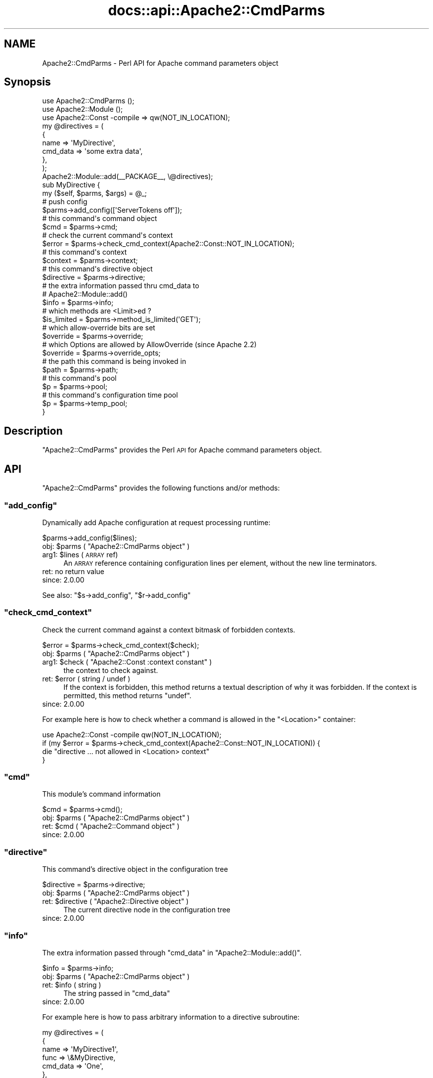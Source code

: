 .\" Automatically generated by Pod::Man 4.14 (Pod::Simple 3.40)
.\"
.\" Standard preamble:
.\" ========================================================================
.de Sp \" Vertical space (when we can't use .PP)
.if t .sp .5v
.if n .sp
..
.de Vb \" Begin verbatim text
.ft CW
.nf
.ne \\$1
..
.de Ve \" End verbatim text
.ft R
.fi
..
.\" Set up some character translations and predefined strings.  \*(-- will
.\" give an unbreakable dash, \*(PI will give pi, \*(L" will give a left
.\" double quote, and \*(R" will give a right double quote.  \*(C+ will
.\" give a nicer C++.  Capital omega is used to do unbreakable dashes and
.\" therefore won't be available.  \*(C` and \*(C' expand to `' in nroff,
.\" nothing in troff, for use with C<>.
.tr \(*W-
.ds C+ C\v'-.1v'\h'-1p'\s-2+\h'-1p'+\s0\v'.1v'\h'-1p'
.ie n \{\
.    ds -- \(*W-
.    ds PI pi
.    if (\n(.H=4u)&(1m=24u) .ds -- \(*W\h'-12u'\(*W\h'-12u'-\" diablo 10 pitch
.    if (\n(.H=4u)&(1m=20u) .ds -- \(*W\h'-12u'\(*W\h'-8u'-\"  diablo 12 pitch
.    ds L" ""
.    ds R" ""
.    ds C` ""
.    ds C' ""
'br\}
.el\{\
.    ds -- \|\(em\|
.    ds PI \(*p
.    ds L" ``
.    ds R" ''
.    ds C`
.    ds C'
'br\}
.\"
.\" Escape single quotes in literal strings from groff's Unicode transform.
.ie \n(.g .ds Aq \(aq
.el       .ds Aq '
.\"
.\" If the F register is >0, we'll generate index entries on stderr for
.\" titles (.TH), headers (.SH), subsections (.SS), items (.Ip), and index
.\" entries marked with X<> in POD.  Of course, you'll have to process the
.\" output yourself in some meaningful fashion.
.\"
.\" Avoid warning from groff about undefined register 'F'.
.de IX
..
.nr rF 0
.if \n(.g .if rF .nr rF 1
.if (\n(rF:(\n(.g==0)) \{\
.    if \nF \{\
.        de IX
.        tm Index:\\$1\t\\n%\t"\\$2"
..
.        if !\nF==2 \{\
.            nr % 0
.            nr F 2
.        \}
.    \}
.\}
.rr rF
.\"
.\" Accent mark definitions (@(#)ms.acc 1.5 88/02/08 SMI; from UCB 4.2).
.\" Fear.  Run.  Save yourself.  No user-serviceable parts.
.    \" fudge factors for nroff and troff
.if n \{\
.    ds #H 0
.    ds #V .8m
.    ds #F .3m
.    ds #[ \f1
.    ds #] \fP
.\}
.if t \{\
.    ds #H ((1u-(\\\\n(.fu%2u))*.13m)
.    ds #V .6m
.    ds #F 0
.    ds #[ \&
.    ds #] \&
.\}
.    \" simple accents for nroff and troff
.if n \{\
.    ds ' \&
.    ds ` \&
.    ds ^ \&
.    ds , \&
.    ds ~ ~
.    ds /
.\}
.if t \{\
.    ds ' \\k:\h'-(\\n(.wu*8/10-\*(#H)'\'\h"|\\n:u"
.    ds ` \\k:\h'-(\\n(.wu*8/10-\*(#H)'\`\h'|\\n:u'
.    ds ^ \\k:\h'-(\\n(.wu*10/11-\*(#H)'^\h'|\\n:u'
.    ds , \\k:\h'-(\\n(.wu*8/10)',\h'|\\n:u'
.    ds ~ \\k:\h'-(\\n(.wu-\*(#H-.1m)'~\h'|\\n:u'
.    ds / \\k:\h'-(\\n(.wu*8/10-\*(#H)'\z\(sl\h'|\\n:u'
.\}
.    \" troff and (daisy-wheel) nroff accents
.ds : \\k:\h'-(\\n(.wu*8/10-\*(#H+.1m+\*(#F)'\v'-\*(#V'\z.\h'.2m+\*(#F'.\h'|\\n:u'\v'\*(#V'
.ds 8 \h'\*(#H'\(*b\h'-\*(#H'
.ds o \\k:\h'-(\\n(.wu+\w'\(de'u-\*(#H)/2u'\v'-.3n'\*(#[\z\(de\v'.3n'\h'|\\n:u'\*(#]
.ds d- \h'\*(#H'\(pd\h'-\w'~'u'\v'-.25m'\f2\(hy\fP\v'.25m'\h'-\*(#H'
.ds D- D\\k:\h'-\w'D'u'\v'-.11m'\z\(hy\v'.11m'\h'|\\n:u'
.ds th \*(#[\v'.3m'\s+1I\s-1\v'-.3m'\h'-(\w'I'u*2/3)'\s-1o\s+1\*(#]
.ds Th \*(#[\s+2I\s-2\h'-\w'I'u*3/5'\v'-.3m'o\v'.3m'\*(#]
.ds ae a\h'-(\w'a'u*4/10)'e
.ds Ae A\h'-(\w'A'u*4/10)'E
.    \" corrections for vroff
.if v .ds ~ \\k:\h'-(\\n(.wu*9/10-\*(#H)'\s-2\u~\d\s+2\h'|\\n:u'
.if v .ds ^ \\k:\h'-(\\n(.wu*10/11-\*(#H)'\v'-.4m'^\v'.4m'\h'|\\n:u'
.    \" for low resolution devices (crt and lpr)
.if \n(.H>23 .if \n(.V>19 \
\{\
.    ds : e
.    ds 8 ss
.    ds o a
.    ds d- d\h'-1'\(ga
.    ds D- D\h'-1'\(hy
.    ds th \o'bp'
.    ds Th \o'LP'
.    ds ae ae
.    ds Ae AE
.\}
.rm #[ #] #H #V #F C
.\" ========================================================================
.\"
.IX Title "docs::api::Apache2::CmdParms 3"
.TH docs::api::Apache2::CmdParms 3 "2019-10-05" "perl v5.32.1" "User Contributed Perl Documentation"
.\" For nroff, turn off justification.  Always turn off hyphenation; it makes
.\" way too many mistakes in technical documents.
.if n .ad l
.nh
.SH "NAME"
Apache2::CmdParms \- Perl API for Apache command parameters object
.SH "Synopsis"
.IX Header "Synopsis"
.Vb 3
\&  use Apache2::CmdParms ();
\&  use Apache2::Module ();
\&  use Apache2::Const \-compile => qw(NOT_IN_LOCATION);
\&  
\&  my @directives = (
\&    {
\&      name => \*(AqMyDirective\*(Aq,
\&      cmd_data => \*(Aqsome extra data\*(Aq,
\&    },
\&  );
\&  
\&  Apache2::Module::add(_\|_PACKAGE_\|_, \e@directives);
\&  
\&  sub MyDirective {
\&      my ($self, $parms, $args) = @_;
\&  
\&      # push config
\&      $parms\->add_config([\*(AqServerTokens off\*(Aq]);
\&  
\&      # this command\*(Aqs command object
\&      $cmd = $parms\->cmd;
\&  
\&      # check the current command\*(Aqs context
\&      $error = $parms\->check_cmd_context(Apache2::Const::NOT_IN_LOCATION);
\&  
\&      # this command\*(Aqs context
\&      $context = $parms\->context;
\&  
\&      # this command\*(Aqs directive object
\&      $directive = $parms\->directive;
\&  
\&      # the extra information passed thru cmd_data to
\&      # Apache2::Module::add()
\&      $info = $parms\->info;
\&  
\&      # which methods are <Limit>ed ?
\&      $is_limited = $parms\->method_is_limited(\*(AqGET\*(Aq);
\&  
\&      # which allow\-override bits are set
\&      $override = $parms\->override;
\&  
\&      # which Options are allowed by AllowOverride (since Apache 2.2)
\&      $override = $parms\->override_opts;
\&  
\&      # the path this command is being invoked in
\&      $path = $parms\->path;
\&  
\&      # this command\*(Aqs pool
\&      $p = $parms\->pool;
\&  
\&      # this command\*(Aqs configuration time pool
\&      $p = $parms\->temp_pool;
\&  }
.Ve
.SH "Description"
.IX Header "Description"
\&\f(CW\*(C`Apache2::CmdParms\*(C'\fR provides the Perl \s-1API\s0 for Apache command
parameters object.
.SH "API"
.IX Header "API"
\&\f(CW\*(C`Apache2::CmdParms\*(C'\fR provides the following functions and/or methods:
.ie n .SS """add_config"""
.el .SS "\f(CWadd_config\fP"
.IX Subsection "add_config"
Dynamically add Apache configuration at request processing runtime:
.PP
.Vb 1
\&  $parms\->add_config($lines);
.Ve
.ie n .IP "obj: $parms ( ""Apache2::CmdParms object"" )" 4
.el .IP "obj: \f(CW$parms\fR ( \f(CWApache2::CmdParms object\fR )" 4
.IX Item "obj: $parms ( Apache2::CmdParms object )"
.PD 0
.ie n .IP "arg1: $lines (\s-1ARRAY\s0 ref)" 4
.el .IP "arg1: \f(CW$lines\fR (\s-1ARRAY\s0 ref)" 4
.IX Item "arg1: $lines (ARRAY ref)"
.PD
An \s-1ARRAY\s0 reference containing configuration lines per element, without
the new line terminators.
.IP "ret: no return value" 4
.IX Item "ret: no return value"
.PD 0
.IP "since: 2.0.00" 4
.IX Item "since: 2.0.00"
.PD
.PP
See also:
\&\f(CW\*(C`$s\->add_config\*(C'\fR,
\&\f(CW\*(C`$r\->add_config\*(C'\fR
.ie n .SS """check_cmd_context"""
.el .SS "\f(CWcheck_cmd_context\fP"
.IX Subsection "check_cmd_context"
Check the current command against a context bitmask of forbidden contexts.
.PP
.Vb 1
\&  $error = $parms\->check_cmd_context($check);
.Ve
.ie n .IP "obj: $parms ( ""Apache2::CmdParms object"" )" 4
.el .IP "obj: \f(CW$parms\fR ( \f(CWApache2::CmdParms object\fR )" 4
.IX Item "obj: $parms ( Apache2::CmdParms object )"
.PD 0
.ie n .IP "arg1: $check ( ""Apache2::Const :context constant"" )" 4
.el .IP "arg1: \f(CW$check\fR ( \f(CWApache2::Const :context constant\fR )" 4
.IX Item "arg1: $check ( Apache2::Const :context constant )"
.PD
the context to check against.
.ie n .IP "ret: $error ( string / undef )" 4
.el .IP "ret: \f(CW$error\fR ( string / undef )" 4
.IX Item "ret: $error ( string / undef )"
If the context is forbidden, this method returns a textual description
of why it was forbidden. If the context is permitted, this method returns
\&\f(CW\*(C`undef\*(C'\fR.
.IP "since: 2.0.00" 4
.IX Item "since: 2.0.00"
.PP
For example here is how to check whether a command is allowed in the
\&\f(CW\*(C`<Location>\*(C'\fR container:
.PP
.Vb 4
\&  use Apache2::Const \-compile qw(NOT_IN_LOCATION);
\&  if (my $error = $parms\->check_cmd_context(Apache2::Const::NOT_IN_LOCATION)) {
\&      die "directive ... not allowed in <Location> context"
\&  }
.Ve
.ie n .SS """cmd"""
.el .SS "\f(CWcmd\fP"
.IX Subsection "cmd"
This module's command information
.PP
.Vb 1
\&  $cmd = $parms\->cmd();
.Ve
.ie n .IP "obj: $parms ( ""Apache2::CmdParms object"" )" 4
.el .IP "obj: \f(CW$parms\fR ( \f(CWApache2::CmdParms object\fR )" 4
.IX Item "obj: $parms ( Apache2::CmdParms object )"
.PD 0
.ie n .IP "ret: $cmd ( ""Apache2::Command object"" )" 4
.el .IP "ret: \f(CW$cmd\fR ( \f(CWApache2::Command object\fR )" 4
.IX Item "ret: $cmd ( Apache2::Command object )"
.IP "since: 2.0.00" 4
.IX Item "since: 2.0.00"
.PD
.ie n .SS """directive"""
.el .SS "\f(CWdirective\fP"
.IX Subsection "directive"
This command's directive object in the configuration tree
.PP
.Vb 1
\&  $directive = $parms\->directive;
.Ve
.ie n .IP "obj: $parms ( ""Apache2::CmdParms object"" )" 4
.el .IP "obj: \f(CW$parms\fR ( \f(CWApache2::CmdParms object\fR )" 4
.IX Item "obj: $parms ( Apache2::CmdParms object )"
.PD 0
.ie n .IP "ret: $directive ( ""Apache2::Directive object"" )" 4
.el .IP "ret: \f(CW$directive\fR ( \f(CWApache2::Directive object\fR )" 4
.IX Item "ret: $directive ( Apache2::Directive object )"
.PD
The current directive node in the configuration tree
.IP "since: 2.0.00" 4
.IX Item "since: 2.0.00"
.ie n .SS """info"""
.el .SS "\f(CWinfo\fP"
.IX Subsection "info"
The extra information passed through \f(CW\*(C`cmd_data\*(C'\fR in
\&\f(CW\*(C`Apache2::Module::add()\*(C'\fR.
.PP
.Vb 1
\&  $info = $parms\->info;
.Ve
.ie n .IP "obj: $parms ( ""Apache2::CmdParms object"" )" 4
.el .IP "obj: \f(CW$parms\fR ( \f(CWApache2::CmdParms object\fR )" 4
.IX Item "obj: $parms ( Apache2::CmdParms object )"
.PD 0
.ie n .IP "ret: $info ( string )" 4
.el .IP "ret: \f(CW$info\fR ( string )" 4
.IX Item "ret: $info ( string )"
.PD
The string passed in \f(CW\*(C`cmd_data\*(C'\fR
.IP "since: 2.0.00" 4
.IX Item "since: 2.0.00"
.PP
For example here is how to pass arbitrary information to a directive
subroutine:
.PP
.Vb 10
\&  my @directives = (
\&    {
\&      name => \*(AqMyDirective1\*(Aq,
\&      func => \e&MyDirective,
\&      cmd_data => \*(AqOne\*(Aq,
\&    },
\&    {
\&      name => \*(AqMyDirective2\*(Aq,
\&      func => \e&MyDirective,
\&      cmd_data => \*(AqTwo\*(Aq,
\&    },
\&  );
\&  Apache2::Module::add(_\|_PACKAGE_\|_, \e@directives);
\&  
\&  sub MyDirective {
\&    my ($self, $parms, $args) = @_;
\&    my $info = $parms\->info;
\&  }
.Ve
.PP
In this example \f(CW$info\fR will either be \f(CW\*(AqOne\*(Aq\fR or \f(CW\*(AqTwo\*(Aq\fR depending
on whether the directive was called as \fIMyDirective1\fR or
\&\fIMyDirective2\fR.
.ie n .SS """method_is_limited"""
.el .SS "\f(CWmethod_is_limited\fP"
.IX Subsection "method_is_limited"
Discover if a method is <Limit>ed in the current scope
.PP
.Vb 1
\&  $is_limited = $parms\->method_is_limited($method);
.Ve
.ie n .IP "obj: $parms ( ""Apache2::CmdParms object"" )" 4
.el .IP "obj: \f(CW$parms\fR ( \f(CWApache2::CmdParms object\fR )" 4
.IX Item "obj: $parms ( Apache2::CmdParms object )"
.PD 0
.ie n .IP "arg1: $method (string)" 4
.el .IP "arg1: \f(CW$method\fR (string)" 4
.IX Item "arg1: $method (string)"
.PD
The name of the method to check for
.ie n .IP "ret: $is_limited ( boolean )" 4
.el .IP "ret: \f(CW$is_limited\fR ( boolean )" 4
.IX Item "ret: $is_limited ( boolean )"
.PD 0
.IP "since: 2.0.00" 4
.IX Item "since: 2.0.00"
.PD
.PP
For example, to check if the \f(CW\*(C`GET\*(C'\fR method is being
\&\f(CW\*(C`<Limit>\*(C'\fRed in the current scope, do:
.PP
.Vb 3
\&  if ($parms\->method_is_limited(\*(AqGET\*(Aq) {
\&      die "...";
\&  }
.Ve
.ie n .SS """override"""
.el .SS "\f(CWoverride\fP"
.IX Subsection "override"
Which allow-override bits are set (\f(CW\*(C`AllowOverride\*(C'\fR directive)
.PP
.Vb 1
\&  $override = $parms\->override;
.Ve
.ie n .IP "obj: $parms ( ""Apache2::CmdParms object"" )" 4
.el .IP "obj: \f(CW$parms\fR ( \f(CWApache2::CmdParms object\fR )" 4
.IX Item "obj: $parms ( Apache2::CmdParms object )"
.PD 0
.ie n .IP "ret: $override ( bitmask )" 4
.el .IP "ret: \f(CW$override\fR ( bitmask )" 4
.IX Item "ret: $override ( bitmask )"
.PD
the allow-override bits bitmask, which can be tested against
\&\f(CW\*(C`Apache2::Const :override
constants\*(C'\fR.
.IP "since: 2.0.00" 4
.IX Item "since: 2.0.00"
.PP
For example to check that the \f(CW\*(C`AllowOverride\*(C'\fR's \f(CW\*(C`AuthConfig\*(C'\fR and
\&\f(CW\*(C`FileInfo\*(C'\fR options are enabled for this command, do:
.PP
.Vb 6
\&  use Apache2::Const \-compile qw(:override);
\&  $wanted = Apache2::Const::OR_AUTHCFG | Apache2::Const::OR_FILEINFO;
\&  $masked = $parms\->override & $wanted;
\&  unless ($wanted == $masked) {
\&      die "...";
\&  }
.Ve
.ie n .SS """override_opts"""
.el .SS "\f(CWoverride_opts\fP"
.IX Subsection "override_opts"
Which options are allowed to be overridden by \f(CW\*(C`.htaccess\*(C'\fR files. This is
set by \f(CW\*(C`AllowOverride Options=...\*(C'\fR.
.PP
.Vb 1
\&  $override_opts = $parms\->override_opts;
.Ve
.PP
Enabling single options was introduced with Apache 2.2. For Apache 2.0 this
function simply returns a bitmask with all options allowed.
.ie n .IP "obj: $parms ( ""Apache2::CmdParms object"" )" 4
.el .IP "obj: \f(CW$parms\fR ( \f(CWApache2::CmdParms object\fR )" 4
.IX Item "obj: $parms ( Apache2::CmdParms object )"
.PD 0
.ie n .IP "ret: $override_opts ( bitmask )" 4
.el .IP "ret: \f(CW$override_opts\fR ( bitmask )" 4
.IX Item "ret: $override_opts ( bitmask )"
.PD
the bitmask, which can be tested against
\&\f(CW\*(C`Apache2::Const :options
constants\*(C'\fR.
.IP "since: 2.0.3" 4
.IX Item "since: 2.0.3"
.ie n .SS """path"""
.el .SS "\f(CWpath\fP"
.IX Subsection "path"
The current pathname/location/match of the block this command is in
.PP
.Vb 1
\&  $path = $parms\->path;
.Ve
.ie n .IP "obj: $parms ( ""Apache2::CmdParms object"" )" 4
.el .IP "obj: \f(CW$parms\fR ( \f(CWApache2::CmdParms object\fR )" 4
.IX Item "obj: $parms ( Apache2::CmdParms object )"
.PD 0
.ie n .IP "ret: $path ( string / ""undef"" )" 4
.el .IP "ret: \f(CW$path\fR ( string / \f(CWundef\fR )" 4
.IX Item "ret: $path ( string / undef )"
.PD
If configuring for a block like <Location>,
<LocationMatch>, <Directory>, etc., the pathname part
of that directive. Otherwise, \f(CW\*(C`undef\*(C'\fR is returned.
.IP "since: 2.0.00" 4
.IX Item "since: 2.0.00"
.PP
For example for a container block:
.PP
.Vb 3
\&  <Location /foo>
\&  ...
\&  </Location>
.Ve
.PP
\&\fI'/foo'\fR will be returned.
.ie n .SS """pool"""
.el .SS "\f(CWpool\fP"
.IX Subsection "pool"
Pool associated with this command
.PP
.Vb 1
\&  $p = $parms\->pool;
.Ve
.ie n .IP "obj: $parms ( ""Apache2::CmdParms object"" )" 4
.el .IP "obj: \f(CW$parms\fR ( \f(CWApache2::CmdParms object\fR )" 4
.IX Item "obj: $parms ( Apache2::CmdParms object )"
.PD 0
.ie n .IP "ret: $p ( ""APR::Pool object"" )" 4
.el .IP "ret: \f(CW$p\fR ( \f(CWAPR::Pool object\fR )" 4
.IX Item "ret: $p ( APR::Pool object )"
.IP "since: 2.0.00" 4
.IX Item "since: 2.0.00"
.PD
.ie n .SS """server"""
.el .SS "\f(CWserver\fP"
.IX Subsection "server"
The (vhost) server this command was defined in \fIhttpd.conf\fR
.PP
.Vb 1
\&  $s = $parms\->server;
.Ve
.ie n .IP "obj: $parms ( ""Apache2::CmdParms object"" )" 4
.el .IP "obj: \f(CW$parms\fR ( \f(CWApache2::CmdParms object\fR )" 4
.IX Item "obj: $parms ( Apache2::CmdParms object )"
.PD 0
.ie n .IP "ret: $s ( ""Apache2::Server object"" )" 4
.el .IP "ret: \f(CW$s\fR ( \f(CWApache2::Server object\fR )" 4
.IX Item "ret: $s ( Apache2::Server object )"
.IP "since: 2.0.00" 4
.IX Item "since: 2.0.00"
.PD
.ie n .SS """temp_pool"""
.el .SS "\f(CWtemp_pool\fP"
.IX Subsection "temp_pool"
Pool for scratch memory; persists during configuration, but destroyed
before the first request is served.
.PP
.Vb 1
\&  $temp_pool = $parms\->temp_pool;
.Ve
.ie n .IP "obj: $parms ( ""Apache2::CmdParms object"" )" 4
.el .IP "obj: \f(CW$parms\fR ( \f(CWApache2::CmdParms object\fR )" 4
.IX Item "obj: $parms ( Apache2::CmdParms object )"
.PD 0
.ie n .IP "ret: $temp_pool ( ""APR::Pool object"" )" 4
.el .IP "ret: \f(CW$temp_pool\fR ( \f(CWAPR::Pool object\fR )" 4
.IX Item "ret: $temp_pool ( APR::Pool object )"
.IP "since: 2.0.00" 4
.IX Item "since: 2.0.00"
.PD
.PP
Most likely you shouldn't use this pool object, unless you know what
you are doing. Use \f(CW\*(C`$parms\->pool\*(C'\fR instead.
.SH "Unsupported API"
.IX Header "Unsupported API"
\&\f(CW\*(C`Apache2::CmdParms\*(C'\fR also provides auto-generated Perl interface for
a few other methods which aren't tested at the moment and therefore
their \s-1API\s0 is a subject to change. These methods will be finalized
later as a need arises. If you want to rely on any of the following
methods please contact the the mod_perl development mailing
list so we can help each other take the steps necessary
to shift the method to an officially supported \s-1API.\s0
.ie n .SS """context"""
.el .SS "\f(CWcontext\fP"
.IX Subsection "context"
Get context containing pointers to modules' per-dir
config structures.
.PP
.Vb 1
\&  $context = $parms\->context;
.Ve
.ie n .IP "obj: $parms ( ""Apache2::CmdParms object"" )" 4
.el .IP "obj: \f(CW$parms\fR ( \f(CWApache2::CmdParms object\fR )" 4
.IX Item "obj: $parms ( Apache2::CmdParms object )"
.PD 0
.ie n .IP "ret: $newval ( ""Apache2::ConfVector object"" )" 4
.el .IP "ret: \f(CW$newval\fR ( \f(CWApache2::ConfVector object\fR )" 4
.IX Item "ret: $newval ( Apache2::ConfVector object )"
.PD
Returns the commands' per-dir config structures
.IP "since: 2.0.00" 4
.IX Item "since: 2.0.00"
.SH "See Also"
.IX Header "See Also"
mod_perl 2.0 documentation.
.SH "Copyright"
.IX Header "Copyright"
mod_perl 2.0 and its core modules are copyrighted under
The Apache Software License, Version 2.0.
.SH "Authors"
.IX Header "Authors"
The mod_perl development team and numerous
contributors.

